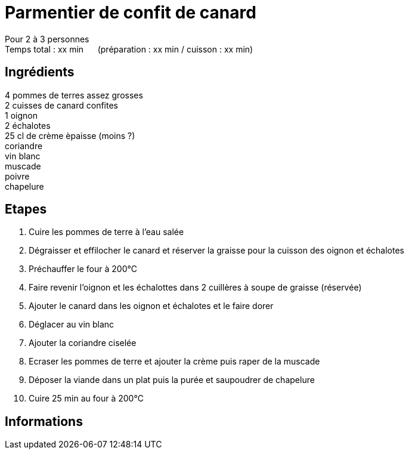 = Parmentier de confit de canard

[%hardbreaks]
Pour 2 à 3 personnes
Temps total : xx min &nbsp;&nbsp;&nbsp;&nbsp; (préparation : xx min / cuisson : xx min)

== Ingrédients

[%hardbreaks]
4 pommes de terres assez grosses
2 cuisses de canard confites
1 oignon
2 échalotes
25 cl de crème èpaisse (moins ?)
coriandre
vin blanc
muscade
poivre
chapelure

== Etapes

. Cuire les pommes de terre à l'eau salée
. Dégraisser et effilocher le canard et réserver la graisse pour la cuisson des oignon et échalotes
. Préchauffer le four à 200°C
. Faire revenir l'oignon et les échalottes dans 2 cuillères à soupe de graisse (réservée)
. Ajouter le canard dans les oignon et échalotes et le faire dorer
. Déglacer au vin blanc
. Ajouter la coriandre ciselée
. Ecraser les pommes de terre et ajouter la crème puis raper de la muscade
. Déposer la viande dans un plat puis la purée et saupoudrer de chapelure
. Cuire 25 min au four à 200°C

== Informations
